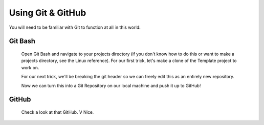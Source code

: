 Using Git & GitHub
==============

You will need to be familiar with Git to function at all in this world.

Git Bash
--------

  Open Git Bash and navigate to your projects directory (if you don't know how to do this or want to make a projects directory, see the Linux reference). For our first trick, let's make a clone of the Template project to work on.

  For our next trick, we'll be breaking the git header so we can freely edit this as an entirely new repository.

  Now we can turn this into a Git Repository on our local machine and push it up to GitHub!




GitHub
------

  Check a look at that GitHub. V Nice.

